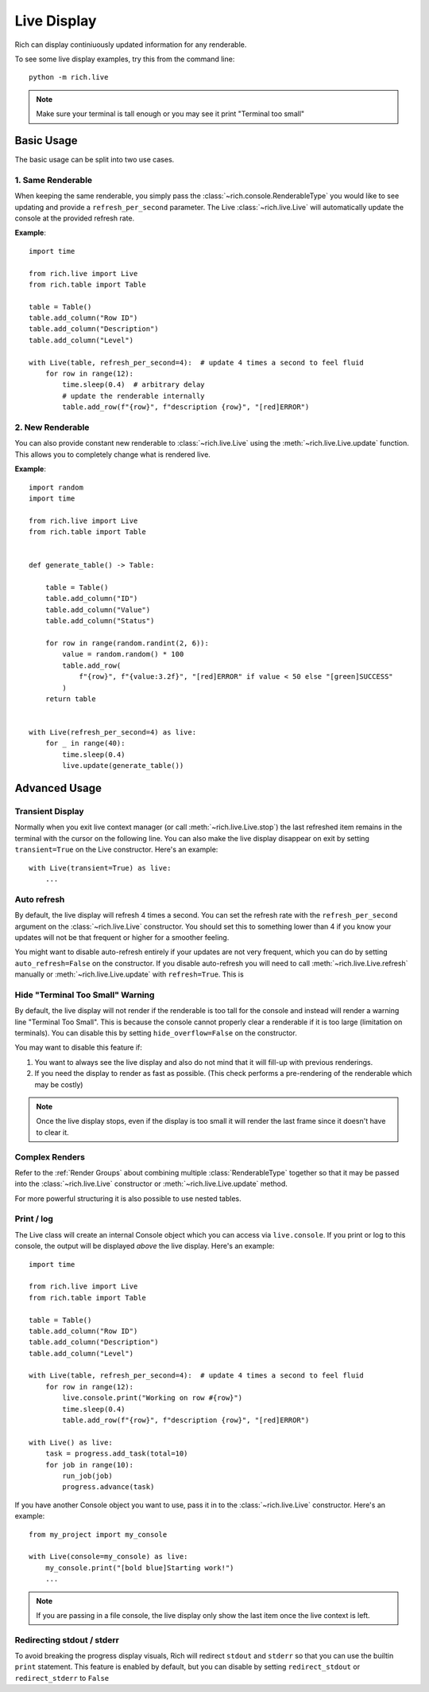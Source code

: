 .. _live:


Live Display
============

Rich can display continiuously updated information for any renderable.

To see some live display examples, try this from the command line::

    python -m rich.live

.. note::

    Make sure your terminal is tall enough or you may see it print "Terminal too small"

Basic Usage
-----------

The basic usage can be split into two use cases.

1. Same Renderable
~~~~~~~~~~~~~~~~~~

When keeping the same renderable, you simply pass the :class:`~rich.console.RenderableType` you would like to see updating and provide
a ``refresh_per_second`` parameter. The Live :class:`~rich.live.Live` will automatically update the console at the provided refresh rate.


**Example**::

    import time

    from rich.live import Live
    from rich.table import Table

    table = Table()
    table.add_column("Row ID")
    table.add_column("Description")
    table.add_column("Level")

    with Live(table, refresh_per_second=4):  # update 4 times a second to feel fluid
        for row in range(12):
            time.sleep(0.4)  # arbitrary delay
            # update the renderable internally
            table.add_row(f"{row}", f"description {row}", "[red]ERROR")


2. New Renderable
~~~~~~~~~~~~~~~~~

You can also provide constant new renderable to :class:`~rich.live.Live` using the :meth:`~rich.live.Live.update` function. This allows you to
completely change what is rendered live.

**Example**::

    import random
    import time

    from rich.live import Live
    from rich.table import Table


    def generate_table() -> Table:

        table = Table()
        table.add_column("ID")
        table.add_column("Value")
        table.add_column("Status")

        for row in range(random.randint(2, 6)):
            value = random.random() * 100
            table.add_row(
                f"{row}", f"{value:3.2f}", "[red]ERROR" if value < 50 else "[green]SUCCESS"
            )
        return table


    with Live(refresh_per_second=4) as live:
        for _ in range(40):
            time.sleep(0.4)
            live.update(generate_table())

Advanced Usage
--------------

Transient Display
~~~~~~~~~~~~~~~~~

Normally when you exit live context manager (or call :meth:`~rich.live.Live.stop`) the last refreshed item remains in the terminal with the cursor on the following line.
You can also make the live display disappear on exit by setting ``transient=True`` on the Live constructor. Here's an example::

    with Live(transient=True) as live:
        ...


Auto refresh
~~~~~~~~~~~~

By default, the live display will refresh 4 times a second. You can set the refresh rate with the ``refresh_per_second`` argument on the :class:`~rich.live.Live` constructor.
You should set this to something lower than 4 if you know your updates will not be that frequent or higher for a smoother feeling.

You might want to disable auto-refresh entirely if your updates are not very frequent, which you can do by setting ``auto_refresh=False`` on the constructor.
If you disable auto-refresh you will need to call :meth:`~rich.live.Live.refresh` manually or :meth:`~rich.live.Live.update` with ``refresh=True``.
This is

Hide "Terminal Too Small" Warning
~~~~~~~~~~~~~~~~~~~~~~~~~~~~~~~~

By default, the live display will not render if the renderable is too tall for the console and instead will render a warning line "Terminal Too Small".
This is because the console cannot properly clear a renderable if it is too large (limitation on terminals). You can disable this by setting ``hide_overflow=False`` on the constructor.

You may want to disable this feature if:

1. You want to always see the live display and also do not mind that it will fill-up with previous renderings.
2. If you need the display to render as fast as possible. (This check performs a pre-rendering of the renderable which may be costly)


.. note::

    Once the live display stops, even if the display is too small it will render the last frame since it doesn't have to clear it.

Complex Renders
~~~~~~~~~~~~~~~

Refer to the :ref:`Render Groups` about combining multiple :class:`RenderableType` together so that it may be passed into the :class:`~rich.live.Live` constructor
or :meth:`~rich.live.Live.update` method.

For more powerful structuring it is also possible to use nested tables.


Print / log
~~~~~~~~~~~

The Live class will create an internal Console object which you can access via ``live.console``. If you print or log to this console, the output will be displayed *above* the live display. Here's an example::

    import time

    from rich.live import Live
    from rich.table import Table

    table = Table()
    table.add_column("Row ID")
    table.add_column("Description")
    table.add_column("Level")

    with Live(table, refresh_per_second=4):  # update 4 times a second to feel fluid
        for row in range(12):
            live.console.print("Working on row #{row}")
            time.sleep(0.4)
            table.add_row(f"{row}", f"description {row}", "[red]ERROR")

    with Live() as live:
        task = progress.add_task(total=10)
        for job in range(10):
            run_job(job)
            progress.advance(task)

If you have another Console object you want to use, pass it in to the :class:`~rich.live.Live` constructor. Here's an example::

    from my_project import my_console

    with Live(console=my_console) as live:
        my_console.print("[bold blue]Starting work!")
        ...

.. note::

    If you are passing in a file console, the live display only show the last item once the live context is left.

Redirecting stdout / stderr
~~~~~~~~~~~~~~~~~~~~~~~~~~~

To avoid breaking the progress display visuals, Rich will redirect ``stdout`` and ``stderr`` so that you can use the builtin ``print`` statement. This feature is enabled by default, but you can disable by setting ``redirect_stdout`` or ``redirect_stderr`` to ``False``

